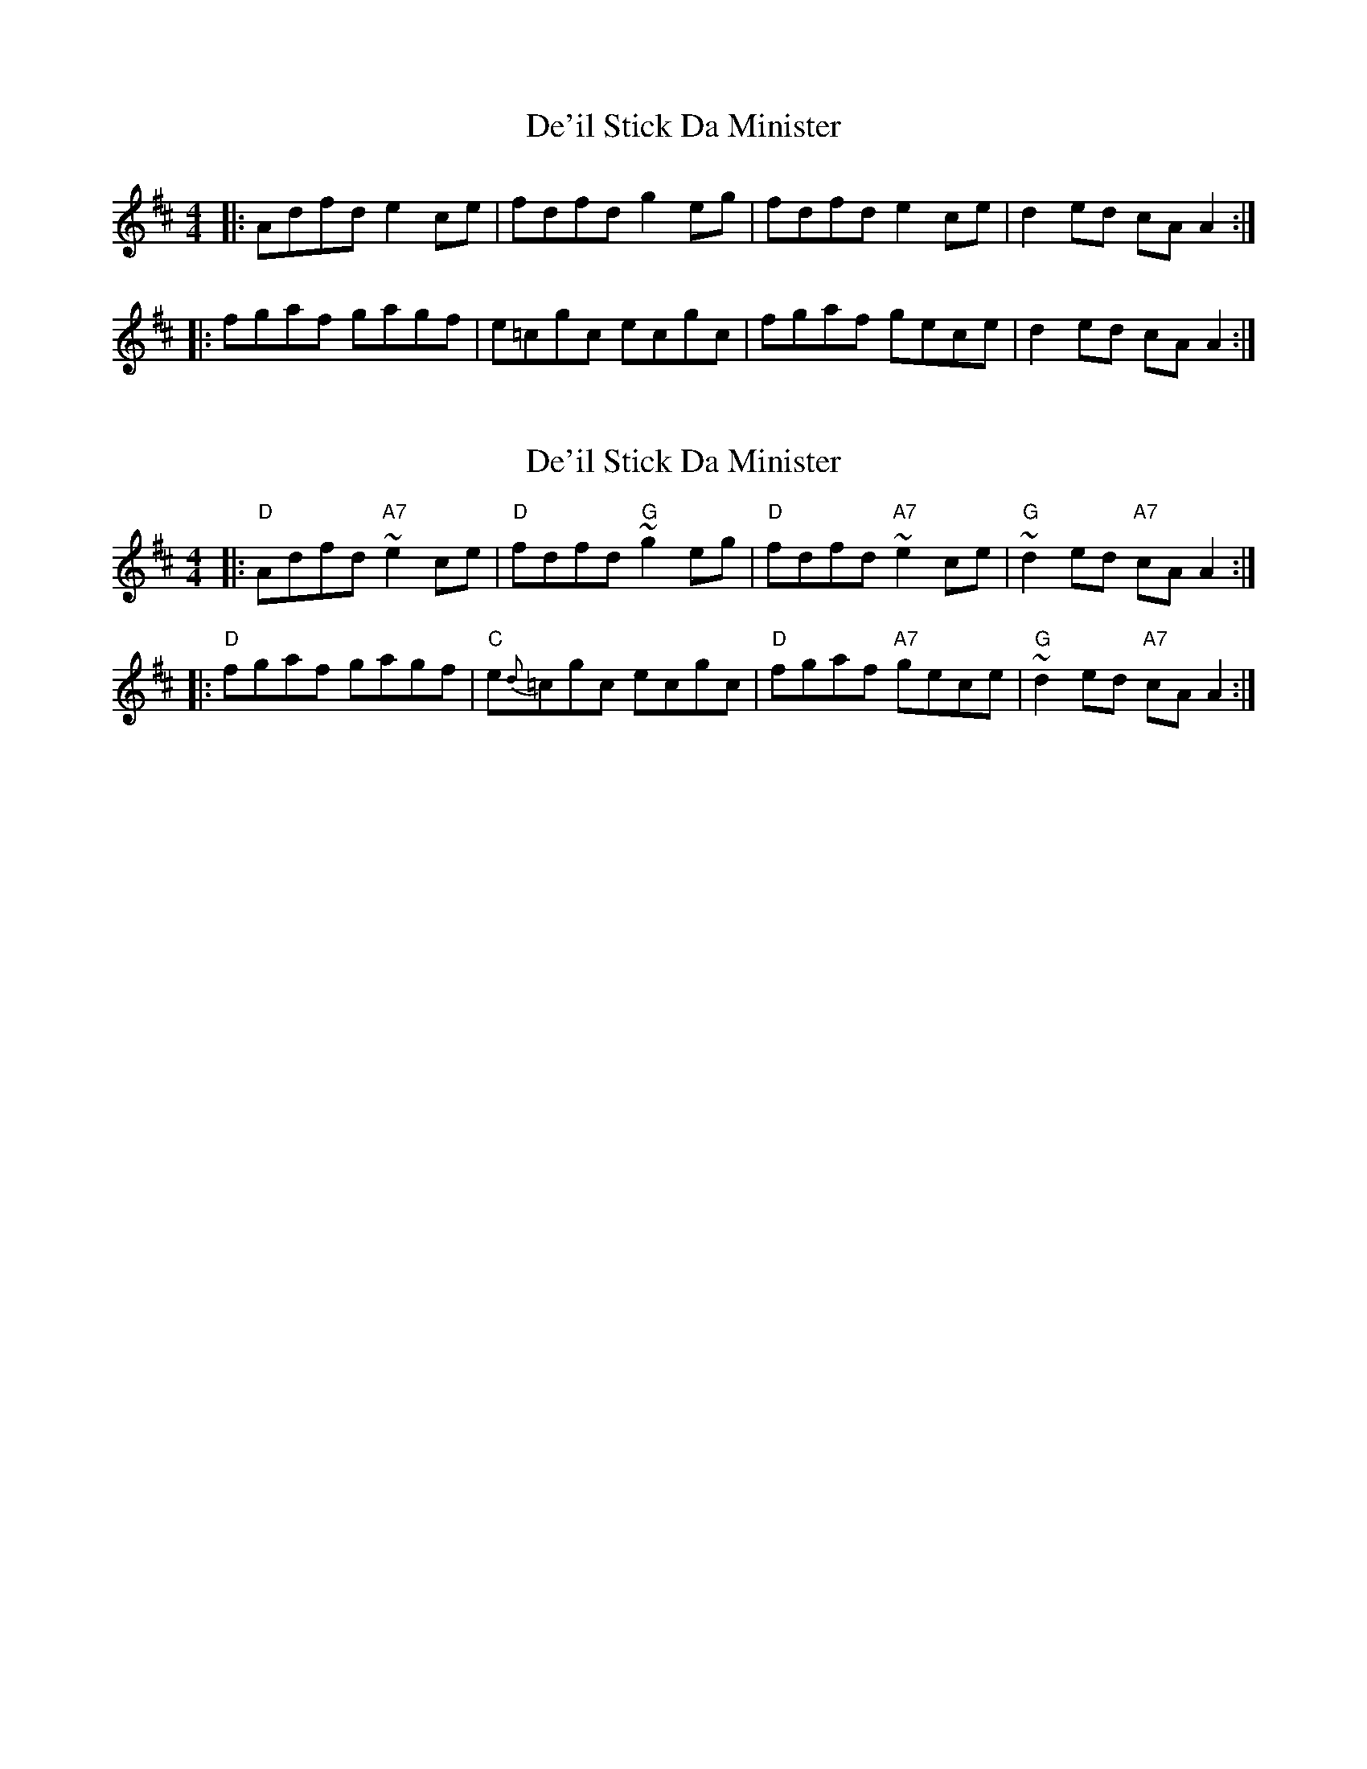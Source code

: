 X: 1
T: De'il Stick Da Minister
Z: domhnall.
S: https://thesession.org/tunes/7433#setting7433
R: reel
M: 4/4
L: 1/8
K: Dmaj
|: Adfd e2ce | fdfd g2eg | fdfd e2ce | d2ed cAA2 :|
|: fgaf gagf | e=cgc ecgc | fgaf gece | d2ed cAA2 :|
X: 2
T: De'il Stick Da Minister
Z: domhnall.
S: https://thesession.org/tunes/7433#setting18924
R: reel
M: 4/4
L: 1/8
K: Dmaj
|: "D"Adfd "A7"~e2ce | "D"fdfd "G"~g2eg | "D"fdfd "A7"~e2ce | "G"~d2ed "A7"cAA2 :||: "D"fgaf gagf | "C"e{d}=cgc ecgc | "D"fgaf "A7"gece | "G"~d2ed "A7"cAA2 :|
